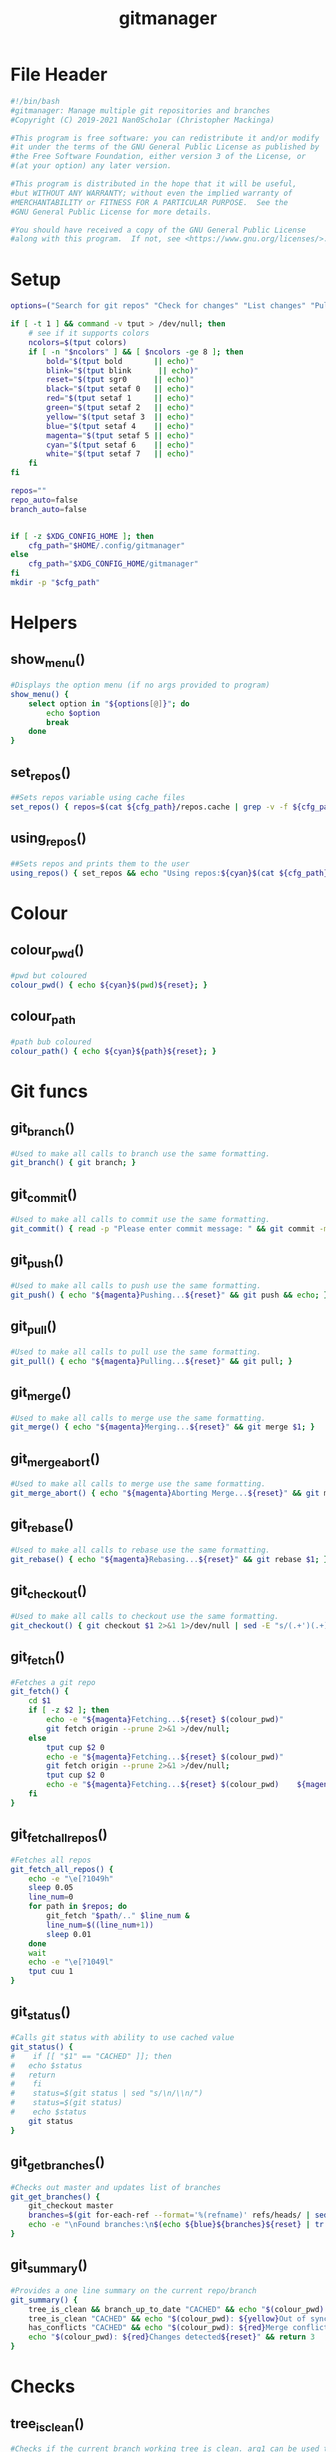 #+TITLE: gitmanager
* File Header
#+begin_src sh :tangle gitmanager
#!/bin/bash
#gitmanager: Manage multiple git repositories and branches
#Copyright (C) 2019-2021 Nan0Scho1ar (Christopher Mackinga)

#This program is free software: you can redistribute it and/or modify
#it under the terms of the GNU General Public License as published by
#the Free Software Foundation, either version 3 of the License, or
#(at your option) any later version.

#This program is distributed in the hope that it will be useful,
#but WITHOUT ANY WARRANTY; without even the implied warranty of
#MERCHANTABILITY or FITNESS FOR A PARTICULAR PURPOSE.  See the
#GNU General Public License for more details.

#You should have received a copy of the GNU General Public License
#along with this program.  If not, see <https://www.gnu.org/licenses/>.

#+end_src
* Setup
#+begin_src sh :tangle gitmanager
options=("Search for git repos" "Check for changes" "List changes" "Pull and push" "Pull and push auto" "Add all changes + commit + push" "Clean old branches" "Merge origin/master into branches" "List branches" "Compare master" "Compare remote" "Quit")

if [ -t 1 ] && command -v tput > /dev/null; then
    # see if it supports colors
    ncolors=$(tput colors)
    if [ -n "$ncolors" ] && [ $ncolors -ge 8 ]; then
        bold="$(tput bold       || echo)"
        blink="$(tput blink      || echo)"
        reset="$(tput sgr0      || echo)"
        black="$(tput setaf 0   || echo)"
        red="$(tput setaf 1     || echo)"
        green="$(tput setaf 2   || echo)"
        yellow="$(tput setaf 3  || echo)"
        blue="$(tput setaf 4    || echo)"
        magenta="$(tput setaf 5 || echo)"
        cyan="$(tput setaf 6    || echo)"
        white="$(tput setaf 7   || echo)"
    fi
fi

repos=""
repo_auto=false
branch_auto=false


if [ -z $XDG_CONFIG_HOME ]; then
    cfg_path="$HOME/.config/gitmanager"
else
    cfg_path="$XDG_CONFIG_HOME/gitmanager"
fi
mkdir -p "$cfg_path"

#+end_src
* Helpers
** show_menu()
#+begin_src sh :tangle gitmanager
#Displays the option menu (if no args provided to program)
show_menu() {
    select option in "${options[@]}"; do
        echo $option
        break
    done
}

#+end_src
** set_repos()
#+begin_src sh :tangle gitmanager
##Sets repos variable using cache files
set_repos() { repos=$(cat ${cfg_path}/repos.cache | grep -v -f ${cfg_path}/repos.exclude); }

#+end_src
** using_repos()
#+begin_src sh :tangle gitmanager
##Sets repos and prints them to the user
using_repos() { set_repos && echo "Using repos:${cyan}$(cat ${cfg_path}/repos.cache | grep -vf ${cfg_path}/repos.exclude)${reset}"; }

#+end_src
* Colour
** colour_pwd()
#+begin_src sh :tangle gitmanager
#pwd but coloured
colour_pwd() { echo ${cyan}$(pwd)${reset}; }

#+end_src
** colour_path
#+begin_src sh :tangle gitmanager
#path bub coloured
colour_path() { echo ${cyan}${path}${reset}; }

#+end_src
* Git funcs
** git_branch()
#+begin_src sh :tangle gitmanager
#Used to make all calls to branch use the same formatting.
git_branch() { git branch; }

#+end_src
** git_commit()
#+begin_src sh :tangle gitmanager
#Used to make all calls to commit use the same formatting.
git_commit() { read -p "Please enter commit message: " && git commit -m "$REPLY"; }

#+end_src
** git_push()
#+begin_src sh :tangle gitmanager
#Used to make all calls to push use the same formatting.
git_push() { echo "${magenta}Pushing...${reset}" && git push && echo; }

#+end_src
** git_pull()
#+begin_src sh :tangle gitmanager
#Used to make all calls to pull use the same formatting.
git_pull() { echo "${magenta}Pulling...${reset}" && git pull; }

#+end_src
** git_merge()
#+begin_src sh :tangle gitmanager
#Used to make all calls to merge use the same formatting.
git_merge() { echo "${magenta}Merging...${reset}" && git merge $1; }

#+end_src
** git_merge_abort()
#+begin_src sh :tangle gitmanager
#Used to make all calls to merge use the same formatting.
git_merge_abort() { echo "${magenta}Aborting Merge...${reset}" && git merge --abort; }

#+end_src
** git_rebase()
#+begin_src sh :tangle gitmanager
#Used to make all calls to rebase use the same formatting.
git_rebase() { echo "${magenta}Rebasing...${reset}" && git rebase $1; }

#+end_src
** git_checkout()
#+begin_src sh :tangle gitmanager
#Used to make all calls to checkout use the same formatting.
git_checkout() { git checkout $1 2>&1 1>/dev/null | sed -E "s/(.+')(.+)('.*)/\1${blue}\2${reset}\3/"; }

#+end_src
** git_fetch()
#+begin_src sh :tangle gitmanager
#Fetches a git repo
git_fetch() {
    cd $1
    if [ -z $2 ]; then
        echo -e "${magenta}Fetching...${reset} $(colour_pwd)"
        git fetch origin --prune 2>&1 >/dev/null;
    else
        tput cup $2 0
        echo -e "${magenta}Fetching...${reset} $(colour_pwd)"
        git fetch origin --prune 2>&1 >/dev/null;
        tput cup $2 0
        echo -e "${magenta}Fetching...${reset} $(colour_pwd)    ${magenta}Done${reset}"
    fi
}

#+end_src
** git_fetch_all_repos()
#+begin_src sh :tangle gitmanager
#Fetches all repos
git_fetch_all_repos() {
    echo -e "\e[?1049h"
    sleep 0.05
    line_num=0
    for path in $repos; do
        git_fetch "$path/.." $line_num &
        line_num=$((line_num+1))
        sleep 0.01
    done
    wait
    echo -e "\e[?1049l"
    tput cuu 1
}

#+end_src
** git_status()
#+begin_src sh :tangle gitmanager
#Calls git status with ability to use cached value
git_status() {
#    if [[ "$1" == "CACHED" ]]; then
#	echo $status
#	return
#    fi
#    status=$(git status | sed "s/\n/\\n/")
#    status=$(git status)
#    echo $status
	git status
}

#+end_src
** git_get_branches()
#+begin_src sh :tangle gitmanager
#Checks out master and updates list of branches
git_get_branches() {
    git_checkout master
    branches=$(git for-each-ref --format='%(refname)' refs/heads/ | sed "s|refs/heads/||")
    echo -e "\nFound branches:\n$(echo ${blue}${branches}${reset} | tr " " "\n")\n"
}

#+end_src
** git_summary()
#+begin_src sh :tangle gitmanager
#Provides a one line summary on the current repo/branch
git_summary() {
    tree_is_clean && branch_up_to_date "CACHED" && echo "$(colour_pwd): ${green}No changes found${reset}" && return 0
    tree_is_clean "CACHED" && echo "$(colour_pwd): ${yellow}Out of sync${reset}" && return 1
    has_conflicts "CACHED" && echo "$(colour_pwd): ${red}Merge conflict detected${reset}" && return 2
    echo "$(colour_pwd): ${red}Changes detected${reset}" && return 3
}

#+end_src
* Checks
** tree_is_clean()
#+begin_src sh :tangle gitmanager
#Checks if the current branch working tree is clean. arg1 can be used to toggle CACHED
tree_is_clean() { git_status $1 | grep -q "nothing to commit, working tree clean" && return 0 || return 1; }

#+end_src
** check_should_skip_repo()
#+begin_src sh :tangle gitmanager
#Checks if a repo should be skipped
check_should_skip_repo() {
    [[ "$repo_auto" == true ]] || ask "Update project $(colour_path)" || return 1
    git_fetch "$path/.."
    ask_if_skip_dirty && return 0 || echo; return 1
}

#+end_src
** branch_up_to_date()
#+begin_src sh :tangle gitmanager
#Checks if the current branch is up to date. arg1 can be used to toggle CACHED
branch_up_to_date() { git_status $1 | grep -q "Your branch is up to date with " && return 0 || return 1; }

#+end_src
** has_conflicts()
#+begin_src sh :tangle gitmanager
#Checks if the current branch has conflicts. arg1 can be used to toggle CACHED
has_conflicts() { git_status $1 | grep -Eq "both added|both modified" && return 0 || return 1; }

#+end_src
** get_ahead_behind()
#+begin_src sh :tangle gitmanager
#Checks how far ahead/behind a branch is
get_ahead_behind() {
    git_upstream_status_delta=$(git rev-list --left-right ${1}...${2} -- 2>/dev/null)
    AHEAD=$(echo $git_upstream_status_delta | grep -c '^<');
    BEHIND=$(echo $git_upstream_status_delta | grep -c '^>');
    [[ "$AHEAD" == 0 ]] && ahead="${green}$AHEAD${reset}" || ahead="${red}$AHEAD${reset}"
    [[ "$BEHIND" == 0 ]] && behind="${green}$BEHIND${reset}" || behind="${red}$BEHIND${reset}"
}


#+end_src
* Ask
** ask()
#+begin_src sh :tangle gitmanager
#Promts the user to answer a yes/no question.
#Returns after a single char is entered without hitting return.
ask() {
    read -p "${1} ${yellow}y/n${reset} " -n 1 -r
    echo
    [[ $REPLY =~ ^[Yy]$ ]] && return 0 || return 1
}

#+end_src
** ask_if_push()
#+begin_src sh :tangle gitmanager
#Asks the user if they want to push then pushes and shows status.
ask_if_push() {
    git_checkout $branch | grep -q "but the upstream is gone." && echo -e "Remote has been deleted. Pushing will recreate it.\n"
    ask "push" && git_push && git_status && echo
}

#+end_src
** ask_if_skip_repo()
#+begin_src sh :tangle gitmanager
#Prompts the user to skip if the current branch is dirty
ask_if_skip_dirty() {
    tree_is_clean && return 0
    git_status
    ask "Working tree is not clean, would you like to skip this project (y to skip, n to recheck)" && return 1
    ask_if_skip_dirty
}

#+end_src
** ask_if_skip_dirty_merge()
#+begin_src sh :tangle gitmanager
#Prompts the user to skip if the current branch is dirty or revert the merge and continue
ask_if_skip_dirty_merge() {
    tree_is_clean && return 0
    git_status
    echo    "${red}Auto merge failed, conflicts found${reset}."
    echo    "Would you like to skip remaining branches in this project or revert the merge?"
    read -p "(y to skip, n to recheck, r to revert merge and continue) ${yellow}y/n/r${reset} " -n 1 -r
    echo -e "\n\n"
    [[ $REPLY =~ ^[Yy]$ ]] && return 1
    [[ $REPLY =~ ^[Rr]$ ]] && git_merge_abort
    ask_if_skip_dirty_merge
}

#+end_src
* Cmds
** find()_repos
#+begin_src sh :tangle gitmanager
########################################################
#######################  CMDS  #########################
########################################################


#Finds repos on the system
find_repos() {
    cd $1
    find ~+ -name .git -type d -prune 2> /dev/null  | grep -v -f ${cfg_path}/repos.cache >> ${cfg_path}/repos.cache
    echo -e "Updated repos.cache\n"

    if [[ ! -e ${cfg_path}/repos.cache ]]; then
        echo "Cannot find repos.cache. Exiting..."
        read -p "Press enter to continue"
        exit 1
    fi
    echo "Found the following repos (in repos.cache)"
    cat ${cfg_path}/repos.cache
    echo
    if [[ ! -e ${cfg_path}/repos.exclude ]]; then
        echo "Cannot find repos.exclude"
        touch ${cfg_path}/repos.exclude
        echo -e "Created repos.exclude\nCopy the path of any unwanted repos in the above output to a new line of this file.\n"
        read -p "Press enter to continue once you have completed this step"
    fi
    echo "Excluding the following repos (in repos.exclude)"
    cat ${cfg_path}/repos.exclude
    echo -e "\nFinal list"
    cat ${cfg_path}/repos.cache | grep -vf ${cfg_path}/repos.exclude
    repos=$(cat ${cfg_path}/repos.cache | grep -v -f ${cfg_path}/repos.exclude)
}

#+end_src
** repos_summary()
#+begin_src sh :tangle gitmanager
#Displays a brief summary of all repos
repos_summary() {
    git_fetch_all_repos
    for path in $repos; do
        cd "$path/..";
        git_summary;
    done | column -t -c 1 -s ":";
}

#+end_src
** repos_status()
#+begin_src sh :tangle gitmanager
#Displays the status of all repos
repos_status() {
    for path in $repos; do
        cd "$path/.."
        git_summary
	git_status
	echo -e '\n'
    done
}

#+end_src
** compare_branches()
#+begin_src sh :tangle gitmanager
#Compares all the branches of all the repos to a specific branch
compare_branches() {
    [ -z "$1" ] && continue;
    for path in $repos; do
        cd "$path/.."
        header=$(echo -e "----------------------------------------~-----< $(pwd | xargs basename) >-----~----------------------------------------")
        footer=$(echo -e "________________________________________~______________________~________________________________________")
        git for-each-ref --format="%(refname:short) %(upstream:short)" refs/heads | \
        while read local remote; do
            [[ $1 == "origin/master" ]] && remote="origin/master"
	    get_ahead_behind $local $remote
            echo -e "${local}~(ahead ${ahead}) | (behind ${behind})~$remote\n"
        done | echo -e "${header}\n$(cat)\n${footer}"
    done | cat | column -t -c 1 -s "~"
    echo
}

#+end_src
** commit_and_push()
#+begin_src sh :tangle gitmanager
#Commit changes and push in all branches
commit_and_push() {
    for path in $repos; do
        cd "$path/.."
	git_summary && continue
	[[ $? == 1 ]] && continue
        git_status
        #prompt for diff unless NODIFF specified
        [[ $1 != "NODIFF" ]] && ask "Show diff" && echo -e "$(git diff --color=always)\n"

        if ask "Stage all changes + commit"; then
            git add -A
            git_status
	    git_commit
            git_status
            ask_if_push
        fi
        echo -e "$(git_status)\n\n"
    done
}

#+end_src
** rebase_branches()
#+begin_src sh :tangle gitmanager
#Rebase all branches
rebase_branches() {
    for path in $repos; do
        check_should_skip_repo && git_get_branches || continue
        for branch in $branches; do
            git_checkout
            ask "Rebase this branch on $1" || echo -e "Skipping...\n"; continue
	    git_rebase
            ask_if_skip_dirty_merge || continue
	    ask_if_push
        done
    done
}

#+end_src
** merge_into_branches()
#+begin_src sh :tangle gitmanager
#Merge a branch into all branches
merge_into_branches() {
    for path in $repos; do
        check_should_skip_repo && git_get_branches || continue
        for branch in $branches; do
            git_checkout
            ask "Merge origin/master into this branch" || echo "Skipping..."; continue
            git_merge
            ask_if_skip_dirty_merge || continue
	    ask_if_push
        done
    done
}

#+end_src
** clean_branches()
#+begin_src sh :tangle gitmanager
#Clean old branches already merged into master
clean_branches() {
    for path in $repos; do
       check_should_skip_repo && git_get_branches || continue
       for branch in $branches; do
           get_ahead_behind "$branch" "origin/master"
           printf "$branch (ahead $ahead) | (behind $behind) origin/master\n"
           if [[ "$AHEAD" == 0 ]] && ask "This branch is ${green}0${reset} commits ahead of origin/master. Would you like to delete it"; then
               echo -e "\n$(git branch -D $branch)\n"
           else
               echo -e "\n\n"
           fi
       done
    done
}

#+end_src
** pull()
#+begin_src sh :tangle gitmanager
#pull all branches
pull() {
    for path in $repos; do
        check_should_skip_repo || continue
        git_get_branches
        for branch in $branches; do
            git_checkout $branch
            [[ "$branch_auto" == true ]] || ask "pull" || continue
            git_pull
        done
    done
}

#+end_src
** push_pull()
#+begin_src sh :tangle gitmanager
#push pull all branches
push_pull() {
    for path in $repos; do
        check_should_skip_repo || continue
        git_get_branches
        for branch in $branches; do
            git_checkout $branch
            [[ "$branch_auto" == true ]] || ask "pull+push" || continue
            git_pull
            ask_if_skip_dirty_merge || continue
            git_push
        done
    done
}

#+end_src
** list_branches()
#+begin_src sh :tangle gitmanager
#List all branches in all repos
list_branches() {
    for path in $repos; do
        echo "Branches in $(colour_path)"
        cd ${path}/..
        git_branch
    done
}

#+end_src
** everything()
#+begin_src sh :tangle gitmanager
#Bring everything up to date
everything() {
    for path in $repos; do
        [[ "$repo_auto" == true ]] || ask "Update project $(colour_path)" || continue
        git_fetch "$path/.."
        git_get_branches
        for branch in $branches; do
	    git_summary && continue
	    ret="$?"
            #If out of sync then pull push
	    if [[ "$ret" == 1 ]]; then
                [[ "$branch_auto" == true ]] || ask "pull+push" || continue
	        git_pull
                ask_if_skip_dirty_merge || continue
	        git_push
            #If conflicts detected ask to skip (auto skip if auto enabled)
            elif [[ "$ret" == 2 ]]; then
                [[ "$branch_auto" == true ]] && continue
                ask_if_skip_dirty_merge || continue
	        git_push
            #If changes detected, commit them
            elif [[ "$ret" == 3 ]]; then
                git_status
                #prompt for diff unless NODIFF specified
                [[ $1 != "NODIFF" ]] && ask "Show diff" && echo -e "$(git diff --color=always)\n"
                if ask "Stage all changes + commit"; then
                    git add -A
                    git_status
	            git_commit
                    git_status
                    ask_if_push
                fi
                echo -e "$(git_status)\n\n"
	    fi
        done
    done
}

#+end_src
** show_help()
#+begin_src sh :tangle gitmanager

#Prints the help function
show_help() {
    echo    "Usage: gitmanage [OPTION]..."
    echo -e "Used to manage multiple branches across multiple git repositories\n"

    echo    "  -F          Search for git repos"
    echo -e "              Searches home directory for git repos"
    echo -e "              (This must completed at least once to update the cache used by other functions)\n"

    echo    "  -f          Fetch repos"
    echo -e "              Fetch and prune all repos\n"

    echo    "  -s          Check for changes"
    echo -e "              Checks each repository for changes which have not been comitted and provides a simple summary\n"

    echo    "  -S          List changes"
    echo -e "              List all changes in each repository which have not been comitted\n"

    echo    "  -p          Pull"
    echo -e "              Prompts you to pull each branch in your git repositories\n"

    echo    "  -ap         Auto pull"
    echo -e "              Prompts you to pull each branch in your git repositories without asking confirmation for each branch\n"

    echo    "  -Aap         Full auto pull"
    echo -e "              Pull each branch in your git repositories without asking confirmation for each branch\n"

    echo    "  -P          Pull and push"
    echo -e "              Prompts you to pull+push each branch in your git repositories\n"

    echo    "  -aP         Auto pull and push "
    echo -e "              Prompts you to pull+push each of in your git repositories without asking confirmation for each branch\n"

    echo    "  -AaP         Full auto pull and push "
    echo -e "              pull+push each branch in your git repositories without asking confirmation for each branch\n"

    echo    "  -c          Add all changes + commit + push"
    echo -e "              Prompts you to add all changes + commit + push each git repository\n"

    echo    "  -C          Add all changes + commit + push NO DIFF"
    echo -e "              Prompts you to add all changes + commit + push each git repository but will not prompt to show diff\n"

    echo    "  -b clean    Clean old branches"
    echo -e "              Prompts you to delete any branches in your git repositories which are 0 commits ahead of origin/master\n"

    echo    "  -m          Merge origin/master into branches"
    echo -e "              Prompts you to merge origin/master into each branch in you git repositories\n"

    echo    "  -r          Rebase branches"
    echo -e "              Prompts you to rebase into each branch on the target branch in you git repositories\n"

    echo    "  -b          List branches"
    echo -e "              Lists all the local branches in your git repositories\n"

    echo    "  -ba         List all branches including remotes"
    echo -e "              Lists all the branches in your git repositories\n"

    echo    "  -b master   Compare master"
    echo -e "              Compares each branch in your git repositories against origin/master\n"

    echo    "  -B master   Compare master no fetch"
    echo -e "              Compares each branch in your git repositories against origin/master\n"

    echo    "  -b remote   Compare remote"
    echo -e "              Compares each branch in your git repositories against it's remote branch\n"

    echo    "  -B remote   Compare remote no fetch"
    echo -e "              Compares each branch in your git repositories against it's remote branch\n"

    echo    "  -h          Help"
    echo -e "              Displays this message"
}
#+end_src
** show_help2()
#+begin_src sh :tangle gitmanager
#Prints the help function
show_help2() {
    echo    "Usage: gitmanage [OPTION]..."
    echo -e "Used to manage multiple branches across multiple git repositories\n"

    echo    "  -F          Search for git repos"
    echo -e "              Searches home directory for git repos"
    echo -e "              (This must completed at least once to update the cache used by other functions)\n"

    echo    "  -f          Fetch repos"
    echo -e "              Fetch and prune all repos\n"

    echo    "  -s          Check for changes"
    echo -e "              Checks each repository for changes which have not been comitted and provides a simple summary\n"

    echo    "  -S          List changes"
    echo -e "              List all changes in each repository which have not been comitted\n"

    echo    "  -p          Pull"
    echo -e "              Prompts you to pull each branch in your git repositories\n"

    echo    "  -ap         Auto pull"
    echo -e "              Prompts you to pull each branch in your git repositories without asking confirmation for each branch\n"

    echo    "  -Aap         Full auto pull"
    echo -e "              Pull each branch in your git repositories without asking confirmation for each branch\n"

    echo    "  -P          Pull and push"
    echo -e "              Prompts you to pull+push each branch in your git repositories\n"

    echo    "  -aP         Auto pull and push "
    echo -e "              Prompts you to pull+push each of in your git repositories without asking confirmation for each branch\n"

    echo    "  -AaP         Full auto pull and push "
    echo -e "              pull+push each branch in your git repositories without asking confirmation for each branch\n"

    echo    "  -c          Add all changes + commit + push"
    echo -e "              Prompts you to add all changes + commit + push each git repository\n"

    echo    "  -C          Add all changes + commit + push NO DIFF"
    echo -e "              Prompts you to add all changes + commit + push each git repository but will not prompt to show diff\n"

    echo    "  -b clean    Clean old branches"
    echo -e "              Prompts you to delete any branches in your git repositories which are 0 commits ahead of origin/master\n"

    echo    "  -m          Merge origin/master into branches"
    echo -e "              Prompts you to merge origin/master into each branch in you git repositories\n"

    echo    "  -r          Rebase branches"
    echo -e "              Prompts you to rebase into each branch on the target branch in you git repositories\n"

    echo    "  -b          List branches"
    echo -e "              Lists all the local branches in your git repositories\n"

    echo    "  -ba         List all branches including remotes"
    echo -e "              Lists all the branches in your git repositories\n"

    echo    "  -b master   Compare master"
    echo -e "              Compares each branch in your git repositories against origin/master\n"

    echo    "  -B master   Compare master no fetch"
    echo -e "              Compares each branch in your git repositories against origin/master\n"

    echo    "  -b remote   Compare remote"
    echo -e "              Compares each branch in your git repositories against it's remote branch\n"

    echo    "  -B remote   Compare remote no fetch"
    echo -e "              Compares each branch in your git repositories against it's remote branch\n"

    echo    "  -h          Help"
    echo -e "              Displays this message"
}
#+end_src
** die()
#+begin_src sh :tangle gitmanager


die() { echo "$*" >&2; exit 2; }  # complain to STDERR and exit with error
#+end_src
** needs_arg()
#+begin_src sh :tangle gitmanager
needs_arg() { if [ -z "$OPTARG" ]; then die "No arg for --$OPT option"; fi; }
#+end_src
* Process args
#+begin_src sh :tangle gitmanager

#Process args
while getopts "eEfsSpPcCmMF:r:b:B:h:c-:" OPT; do
    if [ "$OPT" = "-" ]; then   # long option: reformulate OPT and OPTARG
      OPT="${OPTARG%%=*}"       # extract long option name
      OPTARG="${OPTARG#$OPT}"   # extract long option argument (may be empty)
      OPTARG="${OPTARG#=}"      # if long option argument, remove assigning `=`
    fi
    set_repos
    case "$OPT" in
        f) git_fetch_all_repos && exit;;
        s) repos_summary && exit;;
        S) repos_status && exit;;
        p) pull && exit;;
        P) push_pull && exit;;
        c) commit_and_push && exit;;
        C) commit_and_push "NODIFF" && exit;;
        m) echo "TODO deted merge conflicts" && exit;;
        M) merge_into_branches && exit;;
        r) rebase_branches "origin/master" && exit;;
        b) list_branches && exit;;
        B) echo "TODO" && exit;;
        e) everything && exit;;
        E) repo_auto=true; branch_auto=true; everything && exit;;
        h) show_help && exit;;
        ap) branch_auto=true; pull && exit;;
        Ap) repo_auto=true; pull && exit;;
        sync) repo_auto=true; branch_auto=true; pull && exit;;
        aP) branch_auto=true; push_pull && exit;;
        AP) repo_auto=true; push_pull && exit;;
        AaP) repo_auto=true; branch_auto=true; push_pull && exit;;
        b)
            set_repos
            if [[ $OPTARG == "clean" ]]; then clean_branches; fi
            git_fetch_all_repos
            if [[ $OPTARG == "master" ]]; then compare_branches "origin/master"
            elif [[ $OPTARG == "remote" ]]; then compare_branches "remote"
            else
                compare_branches "$OPTARG"
            fi
            exit
        ;;
        B)
            set_repos
            if [[ $OPTARG == "master" ]]; then compare_branches "origin/master"
            elif [[ $OPTARG == "remote" ]]; then compare_branches "remote"
            else
                compare_branches "$OPTARG"
            fi
            exit
        ;;
        F)
            if [[ $OPTARG == "clean" ]]; then echo "TODO Clean repo.cache files"
            else
                find_repos $OPTARG
            fi
            exit
        ;;
        r)
            set_repos
            git_fetch_all_repos
            if [[ $OPTARG == "master" ]]; then rebase_branches "origin/master"
            else
                rebase_branches "$OPTARG"
            fi
            exit
        ;;
        ??*) die "Illegal option --$OPT" ;;  # bad long option
        ?) exit 2 ;;  # bad short option (error reported via getopts)
  esac
done
shift $((OPTIND-1)) # remove parsed options and args from $@ list

#+end_src
* Show menu
#+begin_src sh :tangle gitmanager
#Show menu
show_help
while true; do
    opt=$(show_menu)

    if [[ $opt == "Search for git repos" ]]; then
       echo -e "\nFinding git repos on C:"
       find_repos "$HOME"
    elif [[ $opt == "Quit" ]]; then
        break
    else
        echo
        using_repos
    fi

    if [[ $opt == "Pull and push" ]]; then
        echo -e "\n${yellow}Prompts you to pull+push each branch in you git repositories\n${reset}"
        push_pull
    elif [[ $opt == "Pull and push auto" ]]; then
        echo -e "\n${yellow}Prompts you to pull+push each branch in you git repositories\n${reset}"
        branch_auto=true
        push_pull
    elif [[ $opt == "Add all changes + commit + push" ]]; then
        echo -e "\n${yellow}Prompts you to Add all changes + commit + push each of you git repositories\n${reset}"
        commit_and_push
    elif [[ $opt == "Clean old branches" ]]; then
        echo -e "\n${yellow}Prompts you to delete any branches in your git repositories which are 0 commits ahead of master\n${reset}"
        clean_branches
    elif [[ $opt == "List branches" ]]; then
        echo -e "\n${yellow}Lists all the local branches in your git repositories\n${reset}"
        list_branches
    elif [[ $opt == "Compare master" ]]; then
        echo -e "\n${yellow}Compares each branch in your git repositories against origin/master\n${reset}"
        git_fetch_all_repos
        compare_branches "origin/master"
    elif [[ $opt == "Compare remote" ]]; then
        echo -e "\n${yellow}Compares each branch in your git repositories against it's remote branch\n${reset}"
        git_fetch_all_repos
        compare_branches "remote"
    elif [[ $opt == "Check for changes" ]]; then
        echo -e "\n${yellow}Checks each repository for changes which have not been comitted\n${reset}"
        repos_summary
    elif [[ $opt == "List changes" ]]; then
        echo -e "\n${yellow}Checks each repository for changes which have not been comitted\n${reset}"
        repos_status
    elif [[ $opt == "Merge origin/master into branches" ]]; then
        echo -e "\n${yellow}Prompts you to merge origin/master into each branch in you git repositories\n${reset}"
        merge_into_branches
    fi
    echo
done

#+end_src
